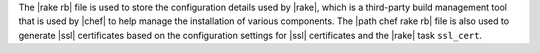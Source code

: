 .. The contents of this file are included in multiple topics.
.. This file should not be changed in a way that hinders its ability to appear in multiple documentation sets.

The |rake rb| file is used to store the configuration details used by |rake|, which is a third-party build management tool that is used by |chef| to help manage the installation of various components. The |path chef rake rb| file is also used to generate |ssl| certificates based on the configuration settings for |ssl| certificates and the |rake| task ``ssl_cert``.

